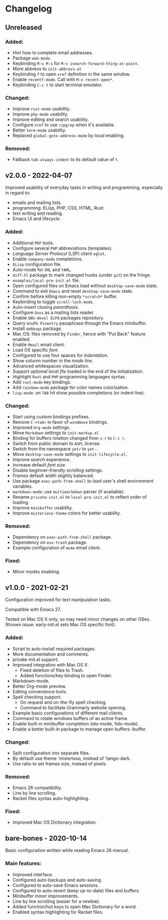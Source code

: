 * Changelog

** Unreleased

*** Added:
  - Hint how to complete email addresses.
  - Package =web-mode=.
  - Keybinding =M-s M-s= for ~M-x isearch-forward-thing-at-point~.
  - More abbrevs to ~init-abbrevs.el~
  - Keybinding =f= to open =xref= definition in the same window.
  - Enable =recentf-mode=. Call with ~M-x recent-open*~.
  - Keybinding =C-c t= to start terminal emulator.

*** Changed:
  - Improve =rust-mode= usability.
  - Improve =php-mode= usability.
  - Improve editing and search usability.
  - Configure =xref= to use =ripgrep= when it's available.
  - Better =term-mode= usability.
  - Replaced =global-goto-address-mode= by local enabling.

*** Removed:
  - Fallback =tab-always-indent= to its default value of =t=.


** v2.0.0 - 2022-04-07

Improved usability of everyday tasks in writing and programming, especially in
regard to:
- emails and mailing lists.
- programming: ELisp, PHP, CSS, HTML, Rust.
- text writing and reading.
- Emacs UI and lifecycle.

*** Added:
  - Additional =PDF= tools.
  - Configure several =PHP= abbreviations (templates).
  - /Language Server Protocol/ (LSP) client =eglot=.
  - Enable =company-mode= completions.
  - =ELisp= configuration file.
  - Auto-mode for =XML= and =YAML=.
  - =diff-hl= package to mark changed hunks (under =git=) on the fringe.
  - ~examples/local-pre-init.el~ file.
  - Open configured files on Emacs load without =desktop-save-mode= state.
  - Command to exit =Emacs= and reset =desktop-save-mode= state.
  - Confirm before killing non-empty =*scratch*= buffer.
  - Keybinding to toggle =scroll-lock-mode=.
  - Auto-insert closing /parenthesis/.
  - Configure =Gnus= as a mailing lists reader.
  - Enable =GNU-devel ELPA= packages repository.
  - Query =GnuPG Pinentry= passphrase through the Emacs minibuffer.
  - Install =debbugs= package.
  - Mac OS: files removed by =Finder=, hence with "Put Back" feature enabled.
  - Enable =Rmail= email client.
  - Load OS specific /font/.
  - Configured to use four spaces for /indentation/.
  - Show column number in the /mode line/.
  - Advanced whitespaces visualization.
  - Support /optional local file/ loaded in the end of the initialization.
  - Highlight =Rust= and =PHP= programming languages syntax.
  - Add =rust-mode= key bindings.
  - Add =rainbow-mode= package for color names colorization.
  - =lisp-mode=: on =TAB= hit show possible completions (or indent line).

*** Changed:
  - Start using custom bindings prefixes.
  - Remove =C-<tab>= in favor of =windmove= bindings.
  - Improved =Org-mode= settings.
  - Move =Markdown= settings to =init-markup.el=
  - Binding for buffers rotation changed from =s-r= to =C-c r=.
  - Switch from public domain to =AGPL= license.
  - Switch from the namespace =yet/= to =yet-=.
  - Move =desktop-save-mode= settings to ~init-lifecycle.el~.
  - Improve /search/ experience.
  - Increase default /font size/.
  - Disable beginner-friendly /scrolling/ settings.
  - /Frames/ default width slightly balanced.
  - Use package =exec-path-from-shell= to load user's shell environment variables.
  - =markdown-mode=: use ~multimarkdown~ parser (if available).
  - Rename ~private-init.el~ to ~local-pre-init.el~ to reflect order of loading.
  - Improve =minibuffer= usability.
  - Improve =misterioso-theme= colors for better usability.

*** Removed:
  - Dependency on =exec-path-from-shell= package.
  - Dependency on =osx-trash= package.
  - Example configuration of =mu4e= email client.

*** Fixed:
  - Minor modes enabling.


** v1.0.0 - 2021-02-21

Configuration improved for text manipulation tasks.

Compatible with Emacs 27.

Tested on Mac OS X only, so may need minor changes on other OSes.
(Known issue: early-init.el sets Mac OS specific font).

*** Added:
  - Script to auto-install required packages.
  - More documentation and comments.
  - private-init.el support.
  - Improved integration with Mac OS X:
    - Fixed deletion of files to Trash.
    - Added functions/key binding to open Finder.
  - Markdown-mode.
  - Better Org-mode preview.
  - Editing convenience tools.
  - Spell checking support.
    - On request and on-the-fly spell checking.
    - Command to facilitate Grammarly website opening.
  - Example basic configurations of different mail clients.
  - Command to rotate windows buffers of an active frame.
  - Enable built-in minibuffer completion (ido-mode, fido-mode).
  - Enable a better built-in package to manage open buffers: ibuffer.

*** Changed:
  - Split configuration into separate files.
  - By default use theme 'misterioso, instead of 'tango-dark.
  - Use ratio to set frames size, instead of pixels.

*** Removed:
  - Emacs 26 compatibility.
  - Line by line scrolling.
  - Racket files syntax auto-highlighting.

*** Fixed:
  - Improved Mac OS Dictionary integration.


** bare-bones - 2020-10-14

Basic configuration written while reading Emacs 26 manual.

*** Main features:
  - Improved interface.
  - Configured auto-backups and auto-saving.
  - Configured to auto-save Emacs sessions.
  - Configured to auto-revert (keep up-to-date) files and buffers.
  - Minibuffer minor improvements.
  - Line by line scrolling (easier for a newbie).
  - Added function/hot keys to open Mac Dictionary for a word.
  - Enabled syntax highlighting for Racket files.


